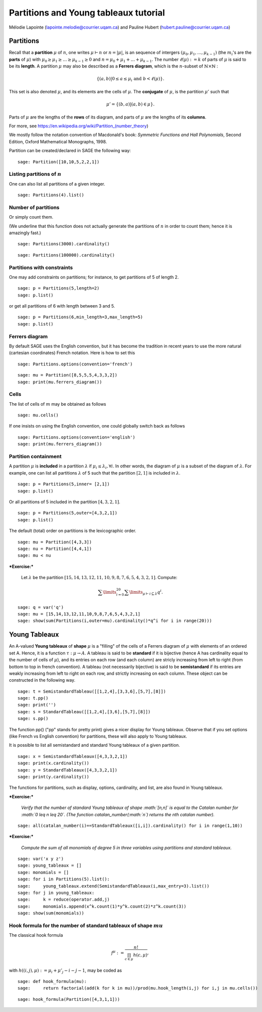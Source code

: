 .. -*- coding: utf-8 -*-

Partitions and Young tableaux tutorial
========================================

Mélodie Lapointe (lapointe.melodie@courrier.uqam.ca) and Pauline Hubert (hubert.pauline@courrier.uqam.ca) 

Partitions
----------

Recall that a **partition** :math:`\mu` of :math:`n`, one writes :math:`\mu \vdash n` or :math:`n  = |\mu|`, is an sequence of intergers :math:`(\mu_0,\mu_1,\dots,\mu_{k-1})` (the :math:`m_i`'s are the **parts** of :math:`\mu`) with :math:`\mu_0 \geq \mu_1 \geq \dots \geq \mu_{k-1} \geq 0` and :math:`n = \mu_0 + \mu_1 + \dots + \mu_{k-1}`. The number :math:`\ell(\mu):= k` of parts of :math:`\mu` is said to be its **length**. A partition :math:`\mu` may also be described as a **Ferrers diagram**, which is the :math:`n`-subset of :math:`\mathbb{N}\times \mathbb{N}` :

.. Math:: 
    \left\{(a,b)|0 \leq a \leq \mu_i \text{ and } b < \ell(\mu)\right\}.

This set is also denoted :math:`\mu`, and its elements are the cells of :math:`\mu`. The **conjugate** of :math:`\mu`, is the partition :math:`\mu'` such that 

.. MATH:: \mu' = \{(b,a) \vert (a,b) \in \mu\}.

Parts of :math:`\mu` are the lengths of the **rows** of its diagram, and parts of :math:`\mu` are the lengths of its **columns**.

For more, see https://en.wikipedia.org/wiki/Partition_(number_theory)

We mostly follow the notation convention of Macdonald's book: *Symmetric Functions and Hall Polynomials*, Second Edition, Oxford Mathematical Monographs, 1998.

Partition can be created/declared in SAGE the following way:

::

    sage: Partition([10,10,5,2,2,1])

.. end of output

Listing partitions of :math:`n`
*******************************

One can also list all partitions of a given integer.

::

    sage: Partitions(4).list()

.. end of output

Number of partitions
********************

Or simply count them. 

(We underline that this function does not actually generate the partitions of :math:`n` in order to count them; hence it is amazingly fast.)

::
    
    sage: Partitions(3000).cardinality()

.. end of output

::
    
    sage: Partitions(100000).cardinality()

.. end of output

Partitions with constraints
***************************

One may add constraints on partitions; for instance, to get partitions of 5 of length 2.

::

    sage: p = Partitions(5,length=2)
    sage: p.list()

.. end of output

or get all partitions of 6 with length between 3 and 5.

::
    
    sage: p = Partitions(6,min_length=3,max_length=5)
    sage: p.list()

.. end of output

Ferrers diagram
***************

By default SAGE uses the English convention, but it has become the tradition in recent years to use the more natural (cartesian coordinates) French notation. Here is how to set this

::

    sage: Partitions.options(convention='french')

.. end of output

::

    sage: mu = Partition([8,5,5,5,4,3,3,2])
    sage: print(mu.ferrers_diagram())

.. end of output

Cells
*****

The list of cells of :math:`m` may be obtained as follows

::

    sage: mu.cells()

.. end of output

If one insists on using the English convention, one could globally switch back as follows

::

    sage: Partitions.options(convention='english')
    sage: print(mu.ferrers_diagram())

.. end of output

Partition containment
*********************

A partition :math:`\mu` is **included** in a partition :math:`\lambda` if :math:`\mu_i \leq \lambda_i, \forall i`. In other words, the diagram of :math:`\mu` is a subset of the diagram of :math:`\lambda`. For example, one can list all partitions :math:`\lambda` of 5 such that the partition :math:`[2,1]` is included in :math:`\lambda`.

::
    
    sage: p = Partitions(5,inner= [2,1])
    sage: p.list()

.. end of output

Or all partitions of 5 included in the partition :math:`[4,3,2,1]`.

::
    
    sage: p = Partitions(5,outer=[4,3,2,1])
    sage: p.list()

.. end of output

The default (total) order on partitions is the lexicographic order.

::

    sage: mu = Partition([4,3,3])
    sage: nu = Partition([4,4,1])
    sage: mu < nu

.. end of output


***Exercise:***

 Let :math:`\lambda` be the partition  :math:`[15,14,13,12,11,10,9,8,7,6,5,4,3,2,1]`. Compute:
 
.. MATH:: \sum\limits_{i=0}^{20} \sum\limits_{\mu \vdash i \subseteq \lambda} q^i.

::
   
    sage: q = var('q')
    sage: mu = [15,14,13,12,11,10,9,8,7,6,5,4,3,2,1]
    sage: show(sum(Partitions(i,outer=mu).cardinality()*q^i for i in range(20)))

.. end of output


Young Tableaux
--------------

An A-valued **Young tableaux** of **shape** :math:`\mu` is a "filling" of the cells of a Ferrers diagram of :math:`\mu` with elements of an ordered set A. Hence, it is a function :math:`\tau:\mu \rightarrow A`. A tableau is said to be **standard** if it is bijective (hence A has cardinality equal to the number of cells of :math:`\mu`), and its entries on each row (and each column) are stricly increasing from left to right (from bottom to top in french convention). A tableau (not necessarily bijective) is said to be **semistandard** if its entries are weakly increasing from left to right on each row,  and strictly increasing on each column. These object can be constructed in the following way.

::

    sage: t = SemistandardTableau([[1,2,4],[3,3,6],[5,7],[8]])
    sage: t.pp()
    sage: print('')
    sage: s = StandardTableau([[1,2,4],[3,6],[5,7],[8]]) 
    sage: s.pp()

.. end of output

The function pp() ("pp" stands for pretty print) gives a nicer display for Young tableaux. Observe that if you set options (like French vs English convention) for partitions, these will also apply to Young tableaux.

It is possible to list all semistandard and standard Young tableaux of a given partition.

::

    sage: x = SemistandardTableaux([4,3,3,2,1])
    sage: print(x.cardinality())
    sage: y = StandardTableaux([4,3,3,2,1])
    sage: print(y.cardinality())

.. end of output

The functions for partitions, such as display, options, cardinality, and list, are also found in Young tableaux.


***Exercise:***

 *Verify that the number of standard Young tableaux  of shape :math:`[n,n]` is equal to the Catalan number for :math:`0 \leq n \leq 20`. (The function catalan_number(:math:`n`) returns the nth catalan number).*

::
    
    sage: all(catalan_number(i)==StandardTableaux([i,i]).cardinality() for i in range(1,10))

.. end of output

***Exercise:***

 *Compute the sum of all monomials of degree 5 in three variables using partitions and standard tableaux.*

::
    
    sage: var('x y z')
    sage: young_tableaux = []
    sage: monomials = []
    sage: for i in Partitions(5).list():
    sage:     young_tableaux.extend(SemistandardTableaux(i,max_entry=3).list())
    sage: for j in young_tableaux:
    sage:     k = reduce(operator.add,j)
    sage:     monomials.append(x^k.count(1)*y^k.count(2)*z^k.count(3))
    sage: show(sum(monomials))

.. end of output

Hook formula for the number of standard tableaux of shape :math:`mu`
************************************************************************

The classical hook formula

.. MATH:: \begin{eqnarray}f^{\mu}: = \frac{n!}{\prod_{c \in \mu} h(c,\mu)},\end{eqnarray}

with :math:`h((i,j),\mu) := \mu_i + \mu'_j -i -j - 1`, may be coded as


::
    
    sage: def hook_formula(mu):
    sage:     return factorial(add(k for k in mu))/prod(mu.hook_length(i,j) for i,j in mu.cells())

.. end of output


::
    
    sage: hook_formula(Partition([4,3,1,1]))

.. end of output
